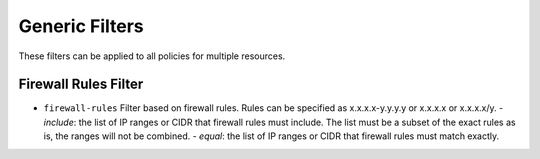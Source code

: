 .. _azure_filters:

Generic Filters
===============

These filters can be applied to all policies for multiple resources.

Firewall Rules Filter
---------------------

- ``firewall-rules`` Filter based on firewall rules. Rules can be specified as x.x.x.x-y.y.y.y or x.x.x.x or x.x.x.x/y.
  - `include`: the list of IP ranges or CIDR that firewall rules must include. The list must be a subset of the exact rules as is, the ranges will not be combined.
  - `equal`: the list of IP ranges or CIDR that firewall rules must match exactly.

